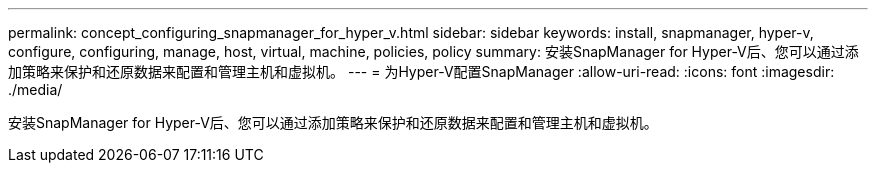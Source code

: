 ---
permalink: concept_configuring_snapmanager_for_hyper_v.html 
sidebar: sidebar 
keywords: install, snapmanager, hyper-v, configure, configuring, manage, host, virtual, machine, policies, policy 
summary: 安装SnapManager for Hyper-V后、您可以通过添加策略来保护和还原数据来配置和管理主机和虚拟机。 
---
= 为Hyper-V配置SnapManager
:allow-uri-read: 
:icons: font
:imagesdir: ./media/


[role="lead"]
安装SnapManager for Hyper-V后、您可以通过添加策略来保护和还原数据来配置和管理主机和虚拟机。
